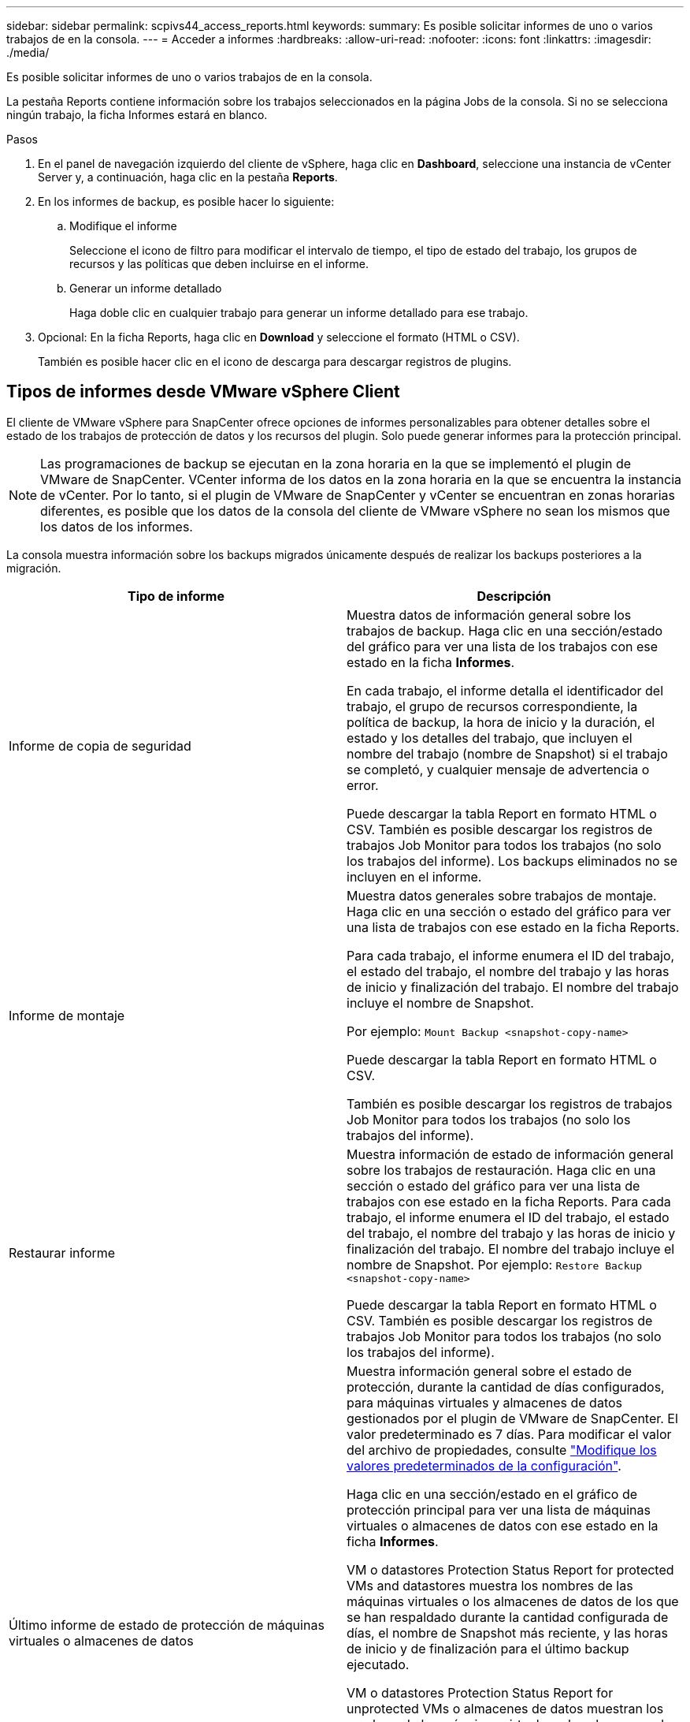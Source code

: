 ---
sidebar: sidebar 
permalink: scpivs44_access_reports.html 
keywords:  
summary: Es posible solicitar informes de uno o varios trabajos de en la consola. 
---
= Acceder a informes
:hardbreaks:
:allow-uri-read: 
:nofooter: 
:icons: font
:linkattrs: 
:imagesdir: ./media/


[role="lead"]
Es posible solicitar informes de uno o varios trabajos de en la consola.

La pestaña Reports contiene información sobre los trabajos seleccionados en la página Jobs de la consola. Si no se selecciona ningún trabajo, la ficha Informes estará en blanco.

.Pasos
. En el panel de navegación izquierdo del cliente de vSphere, haga clic en *Dashboard*, seleccione una instancia de vCenter Server y, a continuación, haga clic en la pestaña *Reports*.
. En los informes de backup, es posible hacer lo siguiente:
+
.. Modifique el informe
+
Seleccione el icono de filtro para modificar el intervalo de tiempo, el tipo de estado del trabajo, los grupos de recursos y las políticas que deben incluirse en el informe.

.. Generar un informe detallado
+
Haga doble clic en cualquier trabajo para generar un informe detallado para ese trabajo.



. Opcional: En la ficha Reports, haga clic en *Download* y seleccione el formato (HTML o CSV).
+
También es posible hacer clic en el icono de descarga para descargar registros de plugins.





== Tipos de informes desde VMware vSphere Client

El cliente de VMware vSphere para SnapCenter ofrece opciones de informes personalizables para obtener detalles sobre el estado de los trabajos de protección de datos y los recursos del plugin. Solo puede generar informes para la protección principal.


NOTE: Las programaciones de backup se ejecutan en la zona horaria en la que se implementó el plugin de VMware de SnapCenter. VCenter informa de los datos en la zona horaria en la que se encuentra la instancia de vCenter. Por lo tanto, si el plugin de VMware de SnapCenter y vCenter se encuentran en zonas horarias diferentes, es posible que los datos de la consola del cliente de VMware vSphere no sean los mismos que los datos de los informes.

La consola muestra información sobre los backups migrados únicamente después de realizar los backups posteriores a la migración.

|===
| Tipo de informe | Descripción 


| Informe de copia de seguridad | Muestra datos de información general sobre los trabajos de backup. Haga clic en una sección/estado del gráfico para ver una lista de los trabajos con ese estado en la ficha *Informes*.

En cada trabajo, el informe detalla el identificador del trabajo, el grupo de recursos correspondiente, la política de backup, la hora de inicio y la duración, el estado y los detalles del trabajo, que incluyen el nombre del trabajo (nombre de Snapshot) si el trabajo se completó, y cualquier mensaje de advertencia o error.

Puede descargar la tabla Report en formato HTML o CSV. También es posible descargar los registros de trabajos Job Monitor para todos los trabajos (no solo los trabajos del informe).
Los backups eliminados no se incluyen en el informe. 


| Informe de montaje | Muestra datos generales sobre trabajos de montaje. Haga clic en una sección o estado del gráfico para ver una lista de trabajos con ese estado en la ficha Reports.

Para cada trabajo, el informe enumera el ID del trabajo, el estado del trabajo, el nombre del trabajo y las horas de inicio y finalización del trabajo. El nombre del trabajo incluye el nombre de Snapshot.

Por ejemplo: `Mount Backup <snapshot-copy-name>`

Puede descargar la tabla Report en formato HTML o CSV.

También es posible descargar los registros de trabajos Job Monitor para todos los trabajos (no solo los trabajos del informe). 


| Restaurar informe | Muestra información de estado de información general sobre los trabajos de restauración. Haga clic en una sección o estado del gráfico para ver una lista de trabajos con ese estado en la ficha Reports.
Para cada trabajo, el informe enumera el ID del trabajo, el estado del trabajo, el nombre del trabajo y las horas de inicio y finalización del trabajo. El nombre del trabajo incluye el nombre de Snapshot. Por ejemplo: `Restore Backup <snapshot-copy-name>`

Puede descargar la tabla Report en formato HTML o CSV. También es posible descargar los registros de trabajos Job Monitor para todos los trabajos (no solo los trabajos del informe). 


| Último informe de estado de protección de máquinas virtuales o almacenes de datos | Muestra información general sobre el estado de protección, durante la cantidad de días configurados, para máquinas virtuales y almacenes de datos gestionados por el plugin de VMware de SnapCenter. El valor predeterminado es 7 días. Para modificar el valor del archivo de propiedades, consulte link:scpivs44_modify_configuration_default_values.html["Modifique los valores predeterminados de la configuración"].

Haga clic en una sección/estado en el gráfico de protección principal para ver una lista de máquinas virtuales o almacenes de datos con ese estado en la ficha *Informes*.

VM o datastores Protection Status Report for protected VMs and datastores muestra los nombres de las máquinas virtuales o los almacenes de datos de los que se han respaldado durante la cantidad configurada de días, el nombre de Snapshot más reciente, y las horas de inicio y de finalización para el último backup ejecutado.

VM o datastores Protection Status Report for unprotected VMs o almacenes de datos muestran los nombres de las máquinas virtuales o los almacenes de datos que no tienen backups realizados correctamente durante la cantidad de días configurada.

Puede descargar la tabla Report en formato HTML o CSV. También es posible descargar los registros de trabajos Job Monitor para todos los trabajos (no solo los trabajos del informe). Este informe se actualiza cada hora cuando se actualiza la caché del plugin. Por lo tanto, es posible que el informe no muestre las máquinas virtuales o los almacenes de datos de los que se realizó un backup recientemente. 
|===